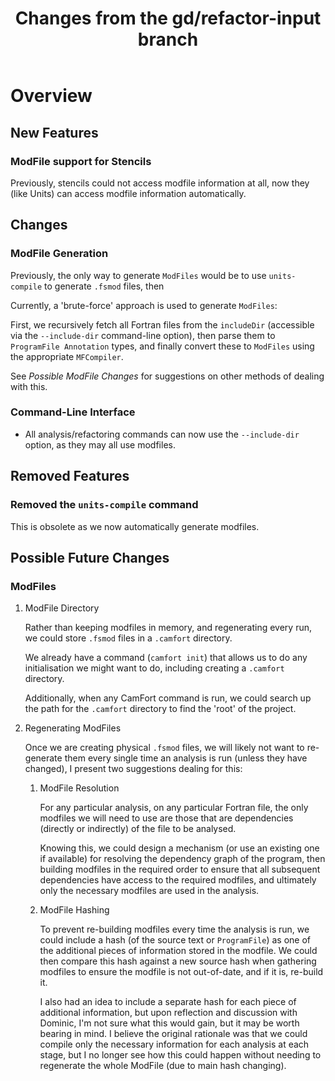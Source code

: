 #+TITLE: Changes from the gd/refactor-input branch

* Overview

** New Features

*** ModFile support for Stencils

Previously, stencils could not access modfile information at all,
now they (like Units) can access modfile information automatically.

** Changes

*** ModFile Generation

Previously, the only way to generate ~ModFiles~ would be to use ~units-compile~
to generate ~.fsmod~ files, then

Currently, a 'brute-force' approach is used to generate ~ModFiles~:

First, we recursively fetch all Fortran files from the ~includeDir~
(accessible via the ~--include-dir~ command-line option), then parse
them to ~ProgramFile Annotation~ types, and finally convert these to
~ModFiles~ using the appropriate ~MFCompiler~.

See [[Possible ModFile Changes]] for suggestions on other methods of dealing
with this.

*** Command-Line Interface

+ All analysis/refactoring commands can now use the ~--include-dir~ option,
  as they may all use modfiles.

** Removed Features

*** Removed the ~units-compile~ command

This is obsolete as we now automatically generate modfiles.

** Possible Future Changes

*** ModFiles
    #+NAME: Possible ModFile Changes

**** ModFile Directory

Rather than keeping modfiles in memory, and regenerating
every run, we could store ~.fsmod~ files in a ~.camfort~ directory.

We already have a command (~camfort init~) that allows us to do any
initialisation we might want to do, including creating a ~.camfort~
directory.

Additionally, when any CamFort command is run, we could search up the
path for the ~.camfort~ directory to find the 'root' of the project.

**** Regenerating ModFiles

Once we are creating physical ~.fsmod~ files, we will likely not want
to re-generate them every single time an analysis is run
(unless they have changed), I present two suggestions dealing for this:

***** ModFile Resolution

For any particular analysis, on any particular Fortran file, the only
modfiles we will need to use are those that are dependencies (directly
or indirectly) of the file to be analysed.

Knowing this, we could design a mechanism (or use an existing one if
available) for resolving the dependency graph of the program, then
building modfiles in the required order to ensure that all subsequent
dependencies have access to the required modfiles, and ultimately only
the necessary modfiles are used in the analysis.

***** ModFile Hashing

To prevent re-building modfiles every time the analysis is run, we could
include a hash (of the source text or ~ProgramFile~) as one of the
additional pieces of information stored in the modfile. We could then compare
this hash against a new source hash when gathering modfiles to ensure the modfile
is not out-of-date, and if it is, re-build it.

I also had an idea to include a separate hash for each piece of additional information,
but upon reflection and discussion with Dominic, I'm not sure what this would gain, but
it may be worth bearing in mind. I believe the original rationale was that we could compile
only the necessary information for each analysis at each stage, but I no longer see how this
could happen without needing to regenerate the whole ModFile (due to main hash changing).
